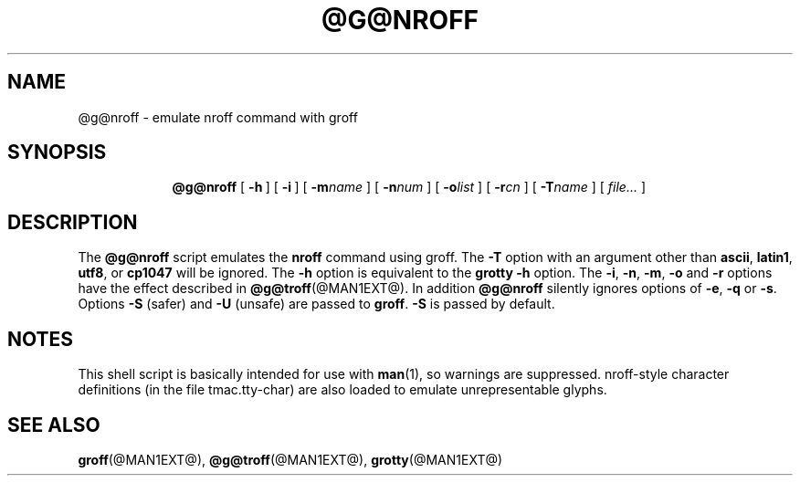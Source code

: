 .ig \"-*- nroff -*-
Copyright (C) 1989-2000 Free Software Foundation, Inc.

Permission is granted to make and distribute verbatim copies of
this manual provided the copyright notice and this permission notice
are preserved on all copies.

Permission is granted to copy and distribute modified versions of this
manual under the conditions for verbatim copying, provided that the
entire resulting derived work is distributed under the terms of a
permission notice identical to this one.

Permission is granted to copy and distribute translations of this
manual into another language, under the above conditions for modified
versions, except that this permission notice may be included in
translations approved by the Free Software Foundation instead of in
the original English.
..
.TH @G@NROFF @MAN1EXT@ "@MDATE@" "Groff Version @VERSION@"
.SH NAME
@g@nroff \- emulate nroff command with groff
.SH SYNOPSIS
.nr a \n(.j
.ad l
.nr i \n(.i
.in +\w'\fB@g@nroff 'u
.ti \niu
.B @g@nroff
.de OP
.ie \\n(.$-1 .RI "[\ \fB\\$1\fP" "\\$2" "\ ]"
.el .RB "[\ " "\\$1" "\ ]"
..
.OP \-h
.OP \-i
.OP \-m name
.OP \-n num
.OP \-o list
.OP \-r cn
.OP \-T name
.RI "[\ " file\|.\|.\|. "\ ]"
.br
.ad \na
.SH DESCRIPTION
The
.B @g@nroff
script emulates the
.B nroff
command using groff.
The
.B \-T
option with an argument other than
.BR ascii ,
.BR latin1 ,
.BR utf8 ,
or
.B cp1047
will be ignored.
The
.B \-h
option
is equivalent to the
.B grotty
.B \-h
option.
The
.BR \-i ,
.BR \-n ,
.BR \-m ,
.B \-o
and
.B \-r
options have the effect described in
.BR @g@troff (@MAN1EXT@).
In addition
.B @g@nroff
silently ignores options of
.BR \-e ,
.B \-q
or
.BR \-s .
Options 
.B \-S
(safer) and
.B \-U
(unsafe) are passed to
.BR groff . 
.B \-S
is passed by default.
.SH NOTES
This shell script is basically intended for use with
.BR man (1),
so warnings are suppressed.
nroff-style character definitions (in the file tmac.tty-char) are also
loaded to emulate unrepresentable glyphs.
.SH "SEE ALSO"
.BR groff (@MAN1EXT@),
.BR @g@troff (@MAN1EXT@),
.BR grotty (@MAN1EXT@)
